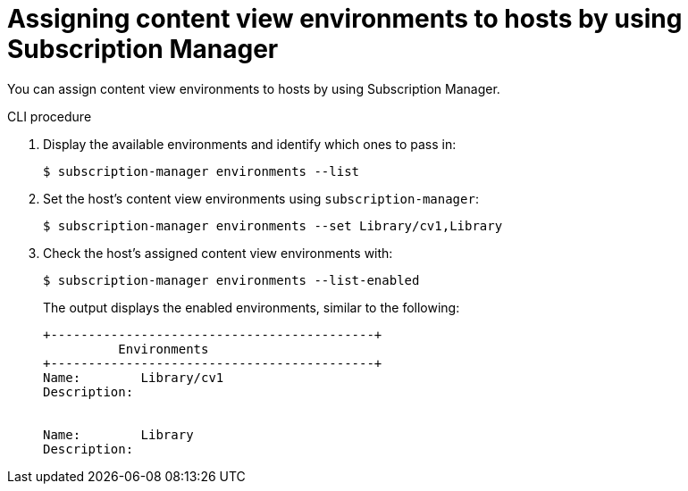 [id="assigning-content-view-environments-to-hosts-by-using-subscription-manager"]
= Assigning content view environments to hosts by using Subscription Manager

You can assign content view environments to hosts by using Subscription Manager.

.CLI procedure
. Display the available environments and identify which ones to pass in:
+
[options="nowrap" subs="+quotes"]
----
$ subscription-manager environments --list
----
. Set the host's content view environments using `subscription-manager`:
+
[options="nowrap" subs="+quotes"]
----
$ subscription-manager environments --set Library/cv1,Library
----
. Check the host's assigned content view environments with:
+
[options="nowrap" subs="+quotes"]
----
$ subscription-manager environments --list-enabled
----
The output displays the enabled environments, similar to the following:
+
[source, none, options="nowrap" subs="+quotes"]
----
+-------------------------------------------+
          Environments
+-------------------------------------------+
Name:        Library/cv1
Description:


Name:        Library
Description:
----
